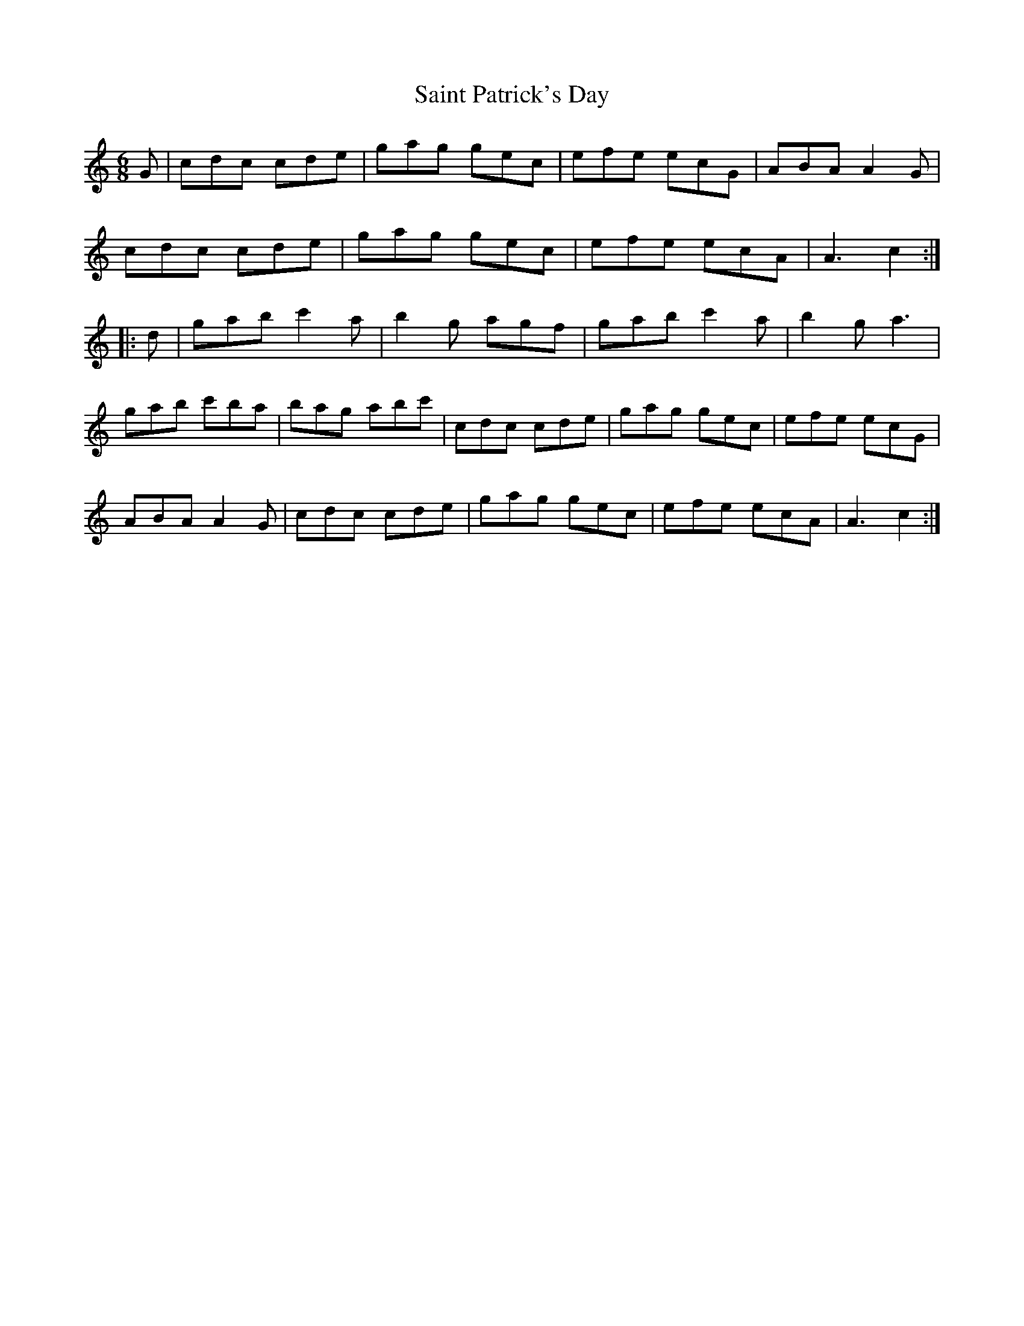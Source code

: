 X: 35725
T: Saint Patrick's Day
R: jig
M: 6/8
K: Cmajor
G|cdc cde|gag gec|efe ecG|ABA A2G|
cdc cde|gag gec|efe ecA|A3c2:|
|:d|gab c'2a|b2g agf|gab c'2a|b2g a3|
gab c'ba|bag abc'|cdc cde|gag gec|efe ecG|
ABA A2G|cdc cde|gag gec|efe ecA|A3c2:|

